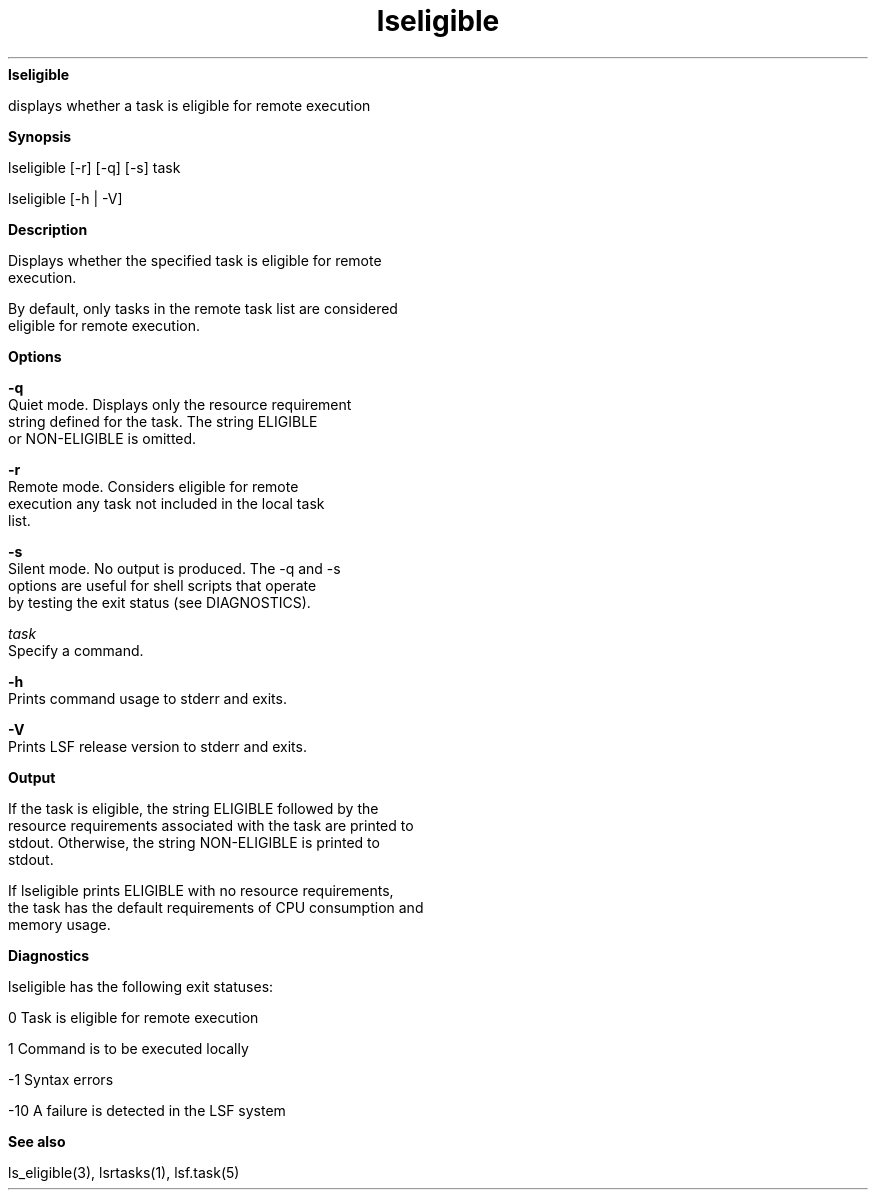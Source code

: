
.ad l

.ll 72

.TH lseligible 1 September 2009" "" "Platform LSF Version 7.0.6"
.nh
\fBlseligible\fR
.sp 2
   displays whether a task is eligible for remote execution
.sp 2

.sp 2 .SH "Synopsis"
\fBSynopsis\fR
.sp 2
lseligible [-r] [-q] [-s] task
.sp 2
lseligible [-h | -V]
.sp 2 .SH "Description"
\fBDescription\fR
.sp 2
   Displays whether the specified task is eligible for remote
   execution.
.sp 2
   By default, only tasks in the remote task list are considered
   eligible for remote execution.
.sp 2 .SH "Options"
\fBOptions\fR
.sp 2
   \fB-q \fR
.br
               Quiet mode. Displays only the resource requirement
               string defined for the task. The string ELIGIBLE
               or NON-ELIGIBLE is omitted.
.sp 2
   \fB-r\fR
.br
               Remote mode. Considers eligible for remote
               execution any task not included in the local task
               list.
.sp 2
   \fB-s\fR
.br
               Silent mode. No output is produced. The -q and -s
               options are useful for shell scripts that operate
               by testing the exit status (see DIAGNOSTICS).
.sp 2
   \fB\fItask\fB\fR
.br
               Specify a command.
.sp 2
   \fB-h\fR
.br
               Prints command usage to stderr and exits.
.sp 2
   \fB-V\fR
.br
               Prints LSF release version to stderr and exits.
.sp 2 .SH "Output"
\fBOutput\fR
.sp 2
   If the task is eligible, the string ELIGIBLE followed by the
   resource requirements associated with the task are printed to
   stdout. Otherwise, the string NON-ELIGIBLE is printed to
   stdout.
.sp 2
   If lseligible prints ELIGIBLE with no resource requirements,
   the task has the default requirements of CPU consumption and
   memory usage.
.sp 2 .SH "Diagnostics"
\fBDiagnostics\fR
.sp 2
   lseligible has the following exit statuses:
.sp 2
   0 Task is eligible for remote execution
.sp 2
   1 Command is to be executed locally
.sp 2
   -1 Syntax errors
.sp 2
   -10 A failure is detected in the LSF system
.sp 2 .SH "See also"
\fBSee also\fR
.sp 2
   ls_eligible(3), lsrtasks(1), lsf.task(5)
